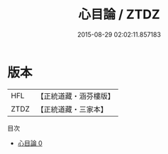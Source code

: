 #+TITLE: 心目論 / ZTDZ

#+DATE: 2015-08-29 02:02:11.857183
* 版本
 |       HFL|【正統道藏・涵芬樓版】|
 |      ZTDZ|【正統道藏・三家本】|
目次
 - [[file:KR5d0061_000.txt][心目論 0]]

